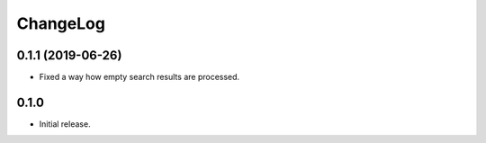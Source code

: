 ===========
 ChangeLog
===========

0.1.1 (2019-06-26)
==================

* Fixed a way how empty search results are processed.

0.1.0
=====

* Initial release.
